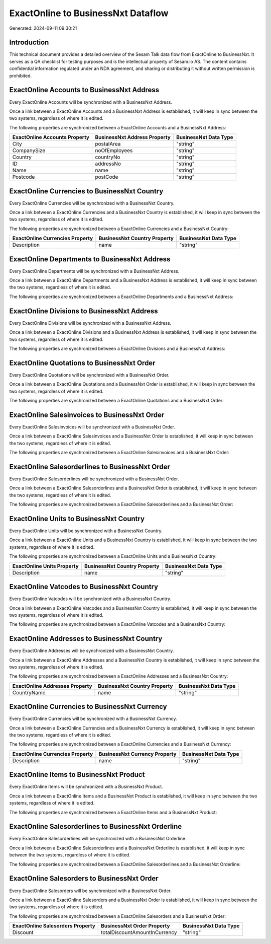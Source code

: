 ===================================
ExactOnline to BusinessNxt Dataflow
===================================

Generated: 2024-09-11 09:30:21

Introduction
------------

This technical document provides a detailed overview of the Sesam Talk data flow from ExactOnline to BusinessNxt. It serves as a QA checklist for testing purposes and is the intellectual property of Sesam.io AS. The content contains confidential information regulated under an NDA agreement, and sharing or distributing it without written permission is prohibited.

ExactOnline Accounts to BusinessNxt Address
-------------------------------------------
Every ExactOnline Accounts will be synchronized with a BusinessNxt Address.

Once a link between a ExactOnline Accounts and a BusinessNxt Address is established, it will keep in sync between the two systems, regardless of where it is edited.

The following properties are synchronized between a ExactOnline Accounts and a BusinessNxt Address:

.. list-table::
   :header-rows: 1

   * - ExactOnline Accounts Property
     - BusinessNxt Address Property
     - BusinessNxt Data Type
   * - City
     - postalArea
     - "string"
   * - CompanySize
     - noOfEmployees
     - "string"
   * - Country
     - countryNo
     - "string"
   * - ID
     - addressNo
     - "string"
   * - Name
     - name
     - "string"
   * - Postcode
     - postCode
     - "string"


ExactOnline Currencies to BusinessNxt Country
---------------------------------------------
Every ExactOnline Currencies will be synchronized with a BusinessNxt Country.

Once a link between a ExactOnline Currencies and a BusinessNxt Country is established, it will keep in sync between the two systems, regardless of where it is edited.

The following properties are synchronized between a ExactOnline Currencies and a BusinessNxt Country:

.. list-table::
   :header-rows: 1

   * - ExactOnline Currencies Property
     - BusinessNxt Country Property
     - BusinessNxt Data Type
   * - Description
     - name
     - "string"


ExactOnline Departments to BusinessNxt Address
----------------------------------------------
Every ExactOnline Departments will be synchronized with a BusinessNxt Address.

Once a link between a ExactOnline Departments and a BusinessNxt Address is established, it will keep in sync between the two systems, regardless of where it is edited.

The following properties are synchronized between a ExactOnline Departments and a BusinessNxt Address:

.. list-table::
   :header-rows: 1

   * - ExactOnline Departments Property
     - BusinessNxt Address Property
     - BusinessNxt Data Type


ExactOnline Divisions to BusinessNxt Address
--------------------------------------------
Every ExactOnline Divisions will be synchronized with a BusinessNxt Address.

Once a link between a ExactOnline Divisions and a BusinessNxt Address is established, it will keep in sync between the two systems, regardless of where it is edited.

The following properties are synchronized between a ExactOnline Divisions and a BusinessNxt Address:

.. list-table::
   :header-rows: 1

   * - ExactOnline Divisions Property
     - BusinessNxt Address Property
     - BusinessNxt Data Type


ExactOnline Quotations to BusinessNxt Order
-------------------------------------------
Every ExactOnline Quotations will be synchronized with a BusinessNxt Order.

Once a link between a ExactOnline Quotations and a BusinessNxt Order is established, it will keep in sync between the two systems, regardless of where it is edited.

The following properties are synchronized between a ExactOnline Quotations and a BusinessNxt Order:

.. list-table::
   :header-rows: 1

   * - ExactOnline Quotations Property
     - BusinessNxt Order Property
     - BusinessNxt Data Type


ExactOnline Salesinvoices to BusinessNxt Order
----------------------------------------------
Every ExactOnline Salesinvoices will be synchronized with a BusinessNxt Order.

Once a link between a ExactOnline Salesinvoices and a BusinessNxt Order is established, it will keep in sync between the two systems, regardless of where it is edited.

The following properties are synchronized between a ExactOnline Salesinvoices and a BusinessNxt Order:

.. list-table::
   :header-rows: 1

   * - ExactOnline Salesinvoices Property
     - BusinessNxt Order Property
     - BusinessNxt Data Type


ExactOnline Salesorderlines to BusinessNxt Order
------------------------------------------------
Every ExactOnline Salesorderlines will be synchronized with a BusinessNxt Order.

Once a link between a ExactOnline Salesorderlines and a BusinessNxt Order is established, it will keep in sync between the two systems, regardless of where it is edited.

The following properties are synchronized between a ExactOnline Salesorderlines and a BusinessNxt Order:

.. list-table::
   :header-rows: 1

   * - ExactOnline Salesorderlines Property
     - BusinessNxt Order Property
     - BusinessNxt Data Type


ExactOnline Units to BusinessNxt Country
----------------------------------------
Every ExactOnline Units will be synchronized with a BusinessNxt Country.

Once a link between a ExactOnline Units and a BusinessNxt Country is established, it will keep in sync between the two systems, regardless of where it is edited.

The following properties are synchronized between a ExactOnline Units and a BusinessNxt Country:

.. list-table::
   :header-rows: 1

   * - ExactOnline Units Property
     - BusinessNxt Country Property
     - BusinessNxt Data Type
   * - Description
     - name
     - "string"


ExactOnline Vatcodes to BusinessNxt Country
-------------------------------------------
Every ExactOnline Vatcodes will be synchronized with a BusinessNxt Country.

Once a link between a ExactOnline Vatcodes and a BusinessNxt Country is established, it will keep in sync between the two systems, regardless of where it is edited.

The following properties are synchronized between a ExactOnline Vatcodes and a BusinessNxt Country:

.. list-table::
   :header-rows: 1

   * - ExactOnline Vatcodes Property
     - BusinessNxt Country Property
     - BusinessNxt Data Type


ExactOnline Addresses to BusinessNxt Country
--------------------------------------------
Every ExactOnline Addresses will be synchronized with a BusinessNxt Country.

Once a link between a ExactOnline Addresses and a BusinessNxt Country is established, it will keep in sync between the two systems, regardless of where it is edited.

The following properties are synchronized between a ExactOnline Addresses and a BusinessNxt Country:

.. list-table::
   :header-rows: 1

   * - ExactOnline Addresses Property
     - BusinessNxt Country Property
     - BusinessNxt Data Type
   * - CountryName
     - name
     - "string"


ExactOnline Currencies to BusinessNxt Currency
----------------------------------------------
Every ExactOnline Currencies will be synchronized with a BusinessNxt Currency.

Once a link between a ExactOnline Currencies and a BusinessNxt Currency is established, it will keep in sync between the two systems, regardless of where it is edited.

The following properties are synchronized between a ExactOnline Currencies and a BusinessNxt Currency:

.. list-table::
   :header-rows: 1

   * - ExactOnline Currencies Property
     - BusinessNxt Currency Property
     - BusinessNxt Data Type
   * - Description
     - name
     - "string"


ExactOnline Items to BusinessNxt Product
----------------------------------------
Every ExactOnline Items will be synchronized with a BusinessNxt Product.

Once a link between a ExactOnline Items and a BusinessNxt Product is established, it will keep in sync between the two systems, regardless of where it is edited.

The following properties are synchronized between a ExactOnline Items and a BusinessNxt Product:

.. list-table::
   :header-rows: 1

   * - ExactOnline Items Property
     - BusinessNxt Product Property
     - BusinessNxt Data Type


ExactOnline Salesorderlines to BusinessNxt Orderline
----------------------------------------------------
Every ExactOnline Salesorderlines will be synchronized with a BusinessNxt Orderline.

Once a link between a ExactOnline Salesorderlines and a BusinessNxt Orderline is established, it will keep in sync between the two systems, regardless of where it is edited.

The following properties are synchronized between a ExactOnline Salesorderlines and a BusinessNxt Orderline:

.. list-table::
   :header-rows: 1

   * - ExactOnline Salesorderlines Property
     - BusinessNxt Orderline Property
     - BusinessNxt Data Type


ExactOnline Salesorders to BusinessNxt Order
--------------------------------------------
Every ExactOnline Salesorders will be synchronized with a BusinessNxt Order.

Once a link between a ExactOnline Salesorders and a BusinessNxt Order is established, it will keep in sync between the two systems, regardless of where it is edited.

The following properties are synchronized between a ExactOnline Salesorders and a BusinessNxt Order:

.. list-table::
   :header-rows: 1

   * - ExactOnline Salesorders Property
     - BusinessNxt Order Property
     - BusinessNxt Data Type
   * - Discount
     - totalDiscountAmountInCurrency
     - "string"

